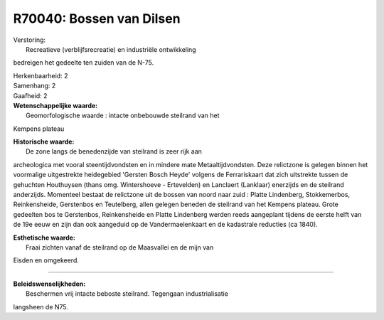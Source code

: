 R70040: Bossen van Dilsen
=========================

| Verstoring:
|  Recreatieve (verblijfsrecreatie) en industriële ontwikkeling
bedreigen het gedeelte ten zuiden van de N-75.

| Herkenbaarheid: 2

| Samenhang: 2

| Gaafheid: 2

| **Wetenschappelijke waarde:**
|  Geomorfologische waarde : intacte onbebouwde steilrand van het
Kempens plateau

| **Historische waarde:**
|  De zone langs de benedenzijde van steilrand is zeer rijk aan
archeologica met vooral steentijdvondsten en in mindere mate
Metaaltijdvondsten. Deze relictzone is gelegen binnen het voormalige
uitgestrekte heidegebied 'Gersten Bosch Heyde' volgens de Ferrariskaart
dat zich uitstrekte tussen de gehuchten Houthuysen (thans omg.
Wintershoeve - Ertevelden) en Lanclaert (Lanklaar) enerzijds en de
steilrand anderzijds. Momenteel bestaat de relictzone uit de bossen van
noord naar zuid : Platte Lindenberg, Stokkemerbos, Reinkensheide,
Gerstenbos en Teutelberg, allen gelegen beneden de steilrand van het
Kempens plateau. Grote gedeelten bos te Gerstenbos, Reinkensheide en
Platte Lindenberg werden reeds aangeplant tijdens de eerste helft van de
19e eeuw en zijn dan ook aangeduid op de Vandermaelenkaart en de
kadastrale reducties (ca 1840).

| **Esthetische waarde:**
|  Fraai zichten vanaf de steilrand op de Maasvallei en de mijn van
Eisden en omgekeerd.

--------------

| **Beleidswenselijkheden:**
|  Beschermen vrij intacte beboste steilrand. Tegengaan industrialisatie
langsheen de N75.
